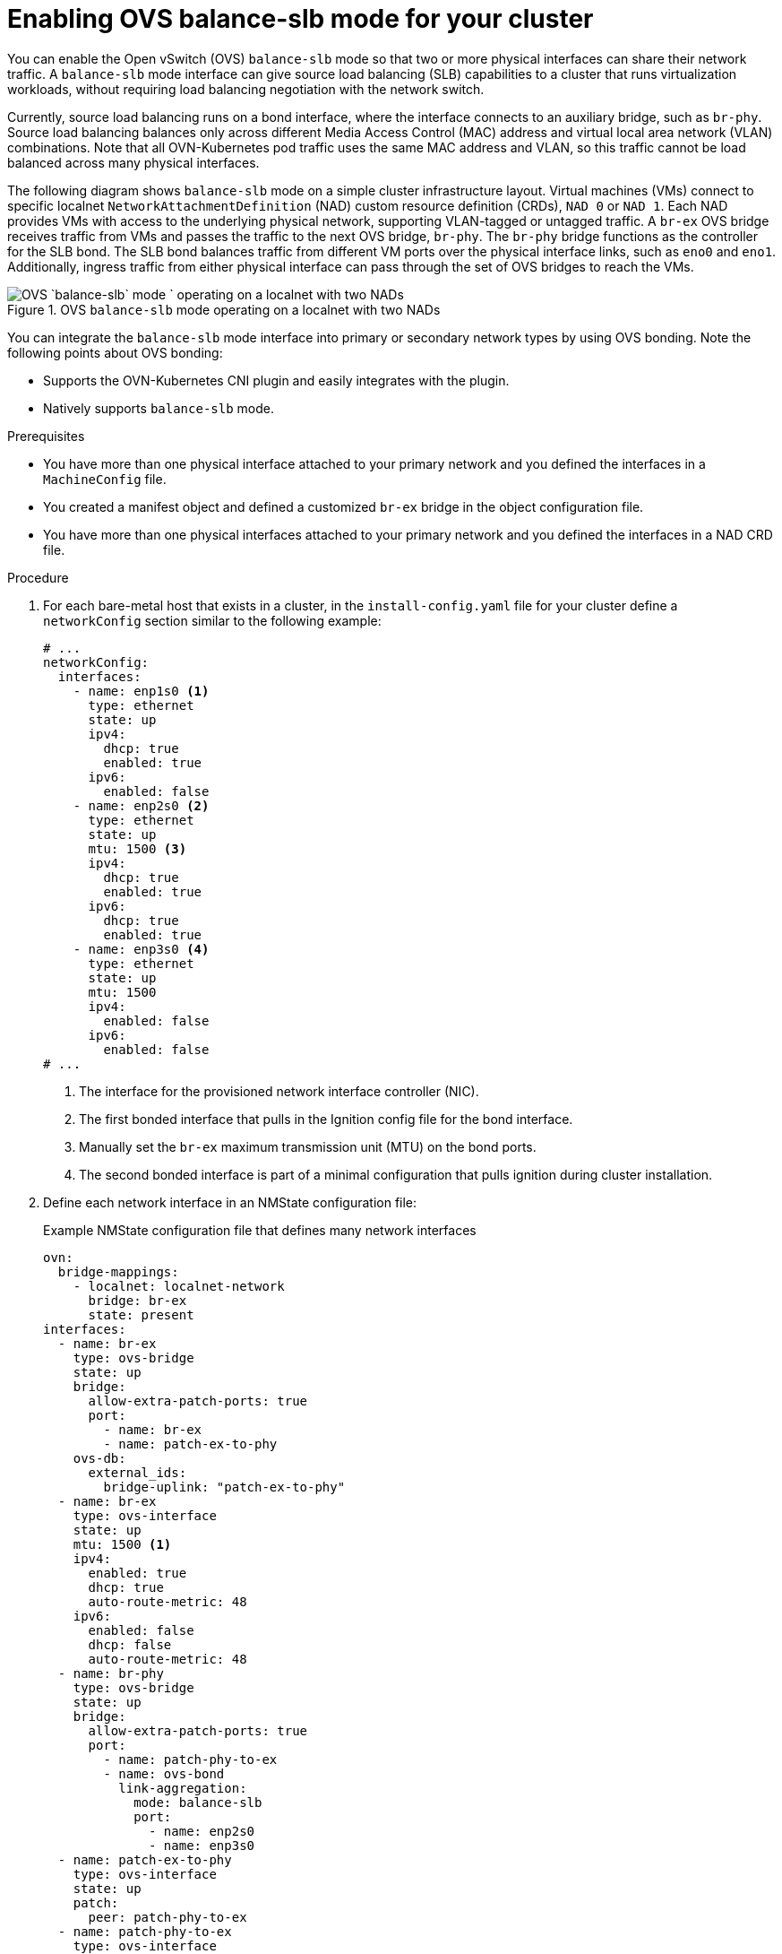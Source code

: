 // Module included in the following assemblies:
//
// IPI
// * installing/installing_bare_metal/ipi/ipi-install-installation-workflow.adoc
// UPI
// * installing/installing_bare_metal/upi/installing-bare-metal-network-customizations.adoc
// * installing/installing_bare_metal/upi/installing-restricted-networks-bare-metal.adoc
// * installing/installing_bare_metal/upi/installing-bare-metal.adoc

:_mod-docs-content-type: PROCEDURE
[id="enabling-OVS-balance-slb-mode_{context}"]
= Enabling OVS balance-slb mode for your cluster

You can enable the Open vSwitch (OVS) `balance-slb` mode so that two or more physical interfaces can share their network traffic. A `balance-slb` mode interface can give source load balancing (SLB) capabilities to a cluster that runs virtualization workloads, without requiring load balancing negotiation with the network switch.

Currently, source load balancing runs on a bond interface, where the interface connects to an auxiliary bridge, such as  `br-phy`. Source load balancing balances only across different Media Access Control (MAC) address and virtual local area network (VLAN) combinations. Note that all OVN-Kubernetes pod traffic uses the same MAC address and VLAN, so this traffic cannot be load balanced across many physical interfaces.

The following diagram shows `balance-slb` mode on a simple cluster infrastructure layout. Virtual machines (VMs) connect to specific localnet `NetworkAttachmentDefinition` (NAD) custom resource definition (CRDs), `NAD 0` or `NAD 1`. Each NAD provides VMs with access to the underlying physical network, supporting VLAN-tagged or untagged traffic. A `br-ex` OVS bridge receives traffic from VMs and passes the traffic to the next OVS bridge, `br-phy`. The `br-phy` bridge functions as the controller for the SLB bond. The SLB bond balances traffic from different VM ports over the physical interface links, such as `eno0` and `eno1`. Additionally, ingress traffic from either physical interface can pass through the set of OVS bridges to reach the VMs.

.OVS `balance-slb` mode operating on a localnet with two NADs
image::552_OpenShift_slb_mode_0625.png[OVS `balance-slb` mode ` operating on a localnet with two NADs]

You can integrate the `balance-slb` mode interface into primary or secondary network types by using OVS bonding. Note the following points about OVS bonding:

* Supports the OVN-Kubernetes CNI plugin and easily integrates with the plugin.
* Natively supports `balance-slb` mode. 

.Prerequisites

* You have more than one physical interface attached to your primary network and you defined the interfaces in a `MachineConfig` file.
* You created a manifest object and defined a customized `br-ex` bridge in the object configuration file.
* You have more than one physical interfaces attached to your primary network and you defined the interfaces in a NAD CRD file.

.Procedure

. For each bare-metal host that exists in a cluster, in the `install-config.yaml` file for your cluster define a `networkConfig` section similar to the following example:
+
[source,yaml]
----
# ...
networkConfig:
  interfaces:
    - name: enp1s0 <1>
      type: ethernet
      state: up
      ipv4:
        dhcp: true
        enabled: true
      ipv6:
        enabled: false
    - name: enp2s0 <2>
      type: ethernet
      state: up
      mtu: 1500 <3>
      ipv4:
        dhcp: true
        enabled: true
      ipv6:
        dhcp: true
        enabled: true
    - name: enp3s0 <4>
      type: ethernet
      state: up
      mtu: 1500
      ipv4:
        enabled: false
      ipv6:
        enabled: false
# ...
----
<1> The interface for the provisioned network interface controller (NIC). 
<2> The first bonded interface that pulls in the Ignition config file for the bond interface.
<3> Manually set the `br-ex` maximum transmission unit (MTU) on the bond ports.
<4> The second bonded interface is part of a minimal configuration that pulls ignition during cluster installation.

. Define each network interface in an NMState configuration file:
+
.Example NMState configuration file that defines many network interfaces
[source,yaml]
----
ovn:
  bridge-mappings:
    - localnet: localnet-network
      bridge: br-ex
      state: present
interfaces:
  - name: br-ex
    type: ovs-bridge
    state: up
    bridge:
      allow-extra-patch-ports: true
      port:
        - name: br-ex
        - name: patch-ex-to-phy
    ovs-db:
      external_ids:
        bridge-uplink: "patch-ex-to-phy"
  - name: br-ex
    type: ovs-interface
    state: up
    mtu: 1500 <1>
    ipv4:
      enabled: true
      dhcp: true
      auto-route-metric: 48
    ipv6:
      enabled: false
      dhcp: false
      auto-route-metric: 48
  - name: br-phy
    type: ovs-bridge
    state: up
    bridge:
      allow-extra-patch-ports: true
      port:
        - name: patch-phy-to-ex
        - name: ovs-bond
          link-aggregation:
            mode: balance-slb
            port:
              - name: enp2s0
              - name: enp3s0
  - name: patch-ex-to-phy
    type: ovs-interface
    state: up
    patch:
      peer: patch-phy-to-ex
  - name: patch-phy-to-ex
    type: ovs-interface
    state: up
    patch:
      peer: patch-ex-to-phy
  - name: enp1s0
    type: ethernet
    state: up
    ipv4:
      dhcp: true
      enabled: true
    ipv6:
      enabled: false
  - name: enp2s0
    type: ethernet
    state: up
    mtu: 1500
    ipv4:
      enabled: false
    ipv6:
      enabled: false
  - name: enp3s0
    type: ethernet
    state: up
    mtu: 1500
    ipv4:
      enabled: false
    ipv6:
      enabled: false
# ...
----
<1> Manually set the `br-ex` MTU on the bond ports.

. Use the `base64` command to encode the interface content of the NMState configuration file:
+
[source,terminal]
----
$ base64 -w0  <nmstate_configuration>.yml <1>
----
<1> Where the `-w0` option prevents line wrapping during the base64 encoding operation.

. Create `MachineConfig` manifest files for the `master` role and the `worker` role. Ensure that you embed the base64-encoded string from an earlier command into each `MachineConfig` manifest file. The following example manifest file configures the `master` role for all nodes that exist in a cluster. You can also create a manifest file for `master` and `worker` roles specific to a node. 
+
[source,yaml]
----
apiVersion: machineconfiguration.openshift.io/v1
kind: MachineConfig
metadata:
  labels:
    machineconfiguration.openshift.io/role: master
  name: 10-br-ex-master <1>
spec:
  config:
    ignition:
      version: 3.2.0
    storage:
      files:
      - contents:
          source: data:text/plain;charset=utf-8;base64,<base64_encoded_nmstate_configuration> <2>
        mode: 0644
        overwrite: true
        path: /etc/nmstate/openshift/cluster.yml <3>
----
<1> The name of the policy.
<2> Writes the encoded base64 information to the specified path.
<3> Specify the path to the `cluster.yml` file. For each node in your cluster, you can specify the short hostname path to your node, such as `<node_short_hostname>`.yml.

. Save each `MachineConfig` manifest file to the `./<installation_directory>/manifests` directory, where `<installation_directory>` is the directory in which the installation program creates files.
+
The Machine Config Operator (MCO) takes the content from each manifest file and consistently applies the content to all selected nodes during a rolling update.
